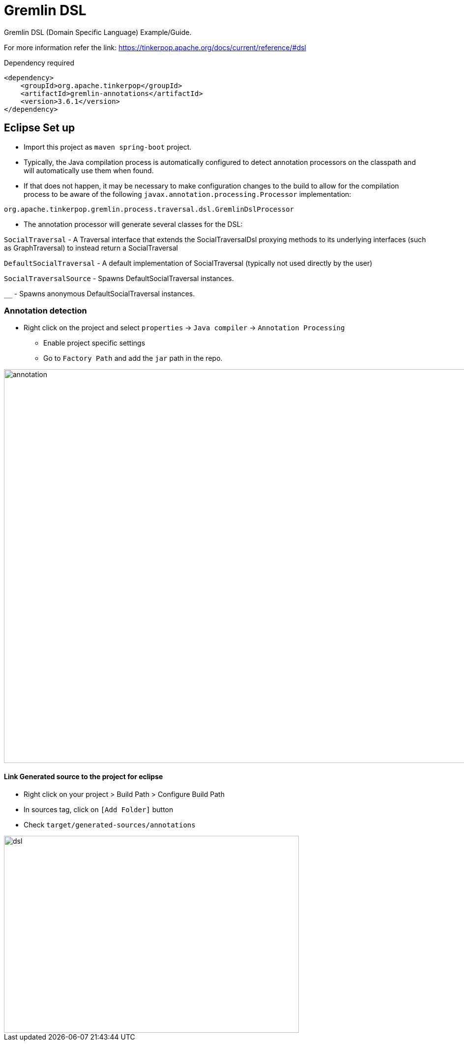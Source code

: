 = Gremlin DSL

Gremlin DSL (Domain Specific Language) Example/Guide.

For more information refer the link: https://tinkerpop.apache.org/docs/current/reference/#dsl


Dependency required 

[source, xml]
----
<dependency>
    <groupId>org.apache.tinkerpop</groupId>
    <artifactId>gremlin-annotations</artifactId>
    <version>3.6.1</version>
</dependency>
----


== Eclipse Set up

* Import this project as `maven spring-boot` project.
* Typically, the Java compilation process is automatically configured to detect annotation processors on the classpath and will automatically use them when found. 
* If that does not happen, it may be necessary to make configuration changes to the build to allow for the compilation process to be aware of the following `javax.annotation.processing.Processor` implementation:

[source, java]
----
org.apache.tinkerpop.gremlin.process.traversal.dsl.GremlinDslProcessor
----

* The annotation processor will generate several classes for the DSL:

`SocialTraversal` - A Traversal interface that extends the SocialTraversalDsl proxying methods to its underlying interfaces (such as GraphTraversal) to instead return a SocialTraversal

`DefaultSocialTraversal` - A default implementation of SocialTraversal (typically not used directly by the user)

`SocialTraversalSource` - Spawns DefaultSocialTraversal instances.

`__` - Spawns anonymous DefaultSocialTraversal instances.


=== Annotation detection

* Right click on the project and select `properties` -> `Java compiler` -> `Annotation Processing`

	** Enable project specific settings 
	** Go to `Factory Path` and add the `jar` path in the repo.
	
image::doc/img/annotation.png[annotation, 1200, 800]

==== Link Generated source to the project for eclipse

* Right click on your project > Build Path > Configure Build Path
* In sources tag, click on `[Add Folder]` button
* Check `target/generated-sources/annotations`

image::doc/img/dsl-annotation.png[dsl, 600, 400]